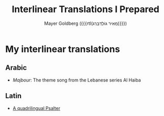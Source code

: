 #+title: Interlinear Translations I Prepared
#+author: Mayer Goldberg ({{{rtl(מֵאִיר גּוֹלְדְּבֵּרְג)}}})
#+email: gmayer@little-lisper.org
#+options: creator:nil, toc:1
#+options: h:2
#+keywords: Mayer Goldberg, Department of Computer Science, Ben-Gurion University, learning languages, polyglot

* My interlinear translations
** Arabic
- [[~/work/website/arabic-interlinear-translations/al-haiba-theme-song=majbour.pdf][Majbour]]: The theme song from the Lebanese series Al Haiba
** Latin
- [[./psalter.html][A quadrilingual Psalter]]
